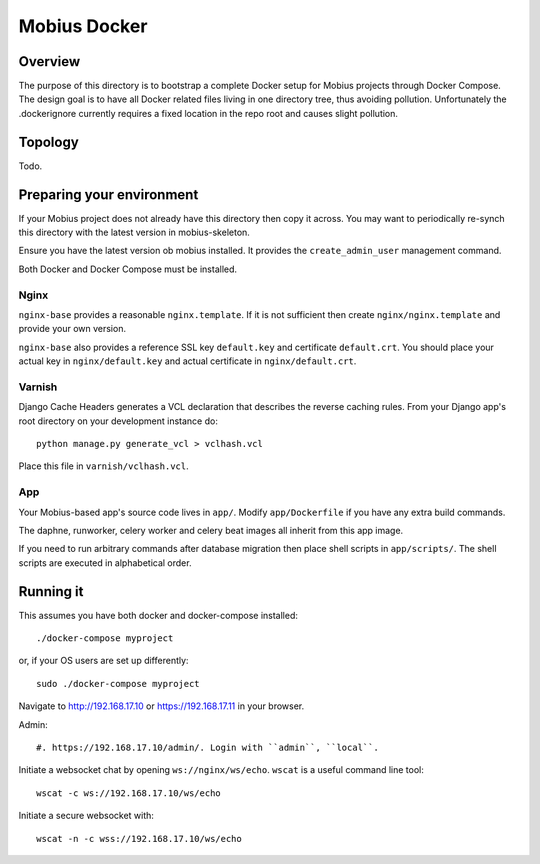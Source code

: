 Mobius Docker
=============

Overview
--------

The purpose of this directory is to bootstrap a complete Docker setup for
Mobius projects through Docker Compose. The design goal is to have all Docker
related files living in one directory tree, thus avoiding pollution.
Unfortunately the .dockerignore currently requires a fixed location in the repo
root and causes slight pollution.

Topology
--------

Todo.

Preparing your environment
--------------------------

If your Mobius project does not already have this directory then copy it
across. You may want to periodically re-synch this directory with the
latest version in mobius-skeleton.

Ensure you have the latest version ob mobius installed. It provides the
``create_admin_user`` management command.

Both Docker and Docker Compose must be installed.

Nginx
*****

``nginx-base`` provides a reasonable ``nginx.template``. If it is not sufficient then
create ``nginx/nginx.template`` and provide your own version.

``nginx-base`` also provides a reference SSL key ``default.key`` and
certificate ``default.crt``.  You should place your actual key in
``nginx/default.key`` and actual certificate in ``nginx/default.crt``.

Varnish
*******

Django Cache Headers generates a VCL declaration that describes the
reverse caching rules. From your Django app's root directory on your development
instance do::

    python manage.py generate_vcl > vclhash.vcl

Place this file in ``varnish/vclhash.vcl``.

App
***

Your Mobius-based app's source code lives in ``app/``. Modify ``app/Dockerfile``
if you have any extra build commands.

The daphne, runworker, celery worker and celery beat images all inherit
from this app image.

If you need to run arbitrary commands after database migration then place
shell scripts in ``app/scripts/``. The shell scripts are executed in
alphabetical order.

Running it
----------

This assumes you have both docker and docker-compose installed::

    ./docker-compose myproject

or, if your OS users are set up differently::

    sudo ./docker-compose myproject

Navigate to http://192.168.17.10 or https://192.168.17.11 in your browser.

Admin::

    #. https://192.168.17.10/admin/. Login with ``admin``, ``local``.

Initiate a websocket chat by opening ``ws://nginx/ws/echo``. ``wscat`` is
a useful command line tool::

    wscat -c ws://192.168.17.10/ws/echo

Initiate a secure websocket with::

    wscat -n -c wss://192.168.17.10/ws/echo


